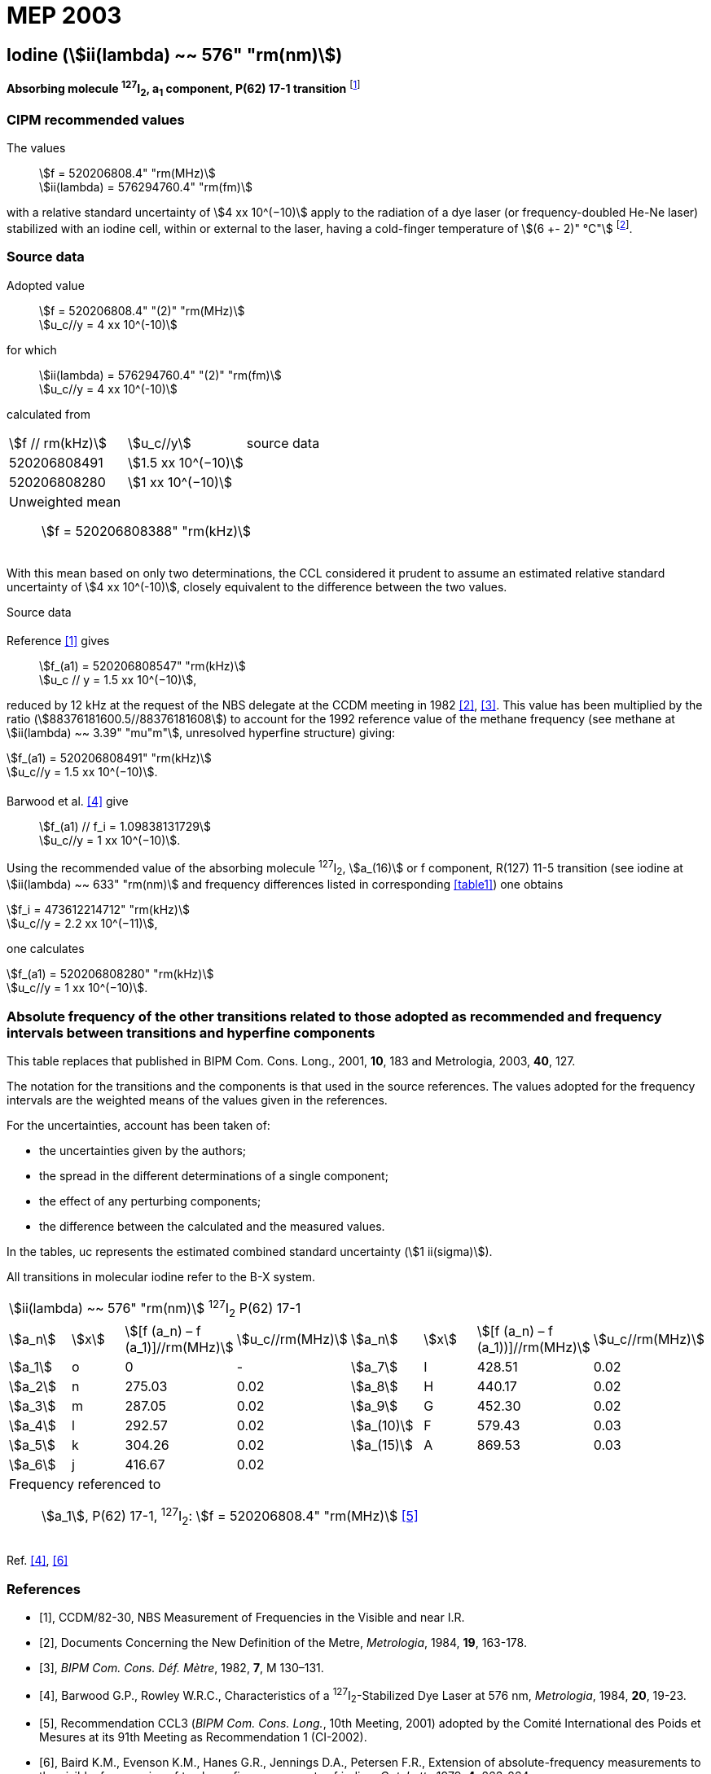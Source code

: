 = MEP 2003
:appendix: 2
:partnumber: 1
:edition: 9
:copyright-year: 2019
:language: en
:docnumber: SI MEP M REC 576nm
:title-appendix-en: Recommended Values of Standard Frequencies for Applications Including the Practical Realization of the Metre and Secondary Representations of the Definition of the Second: Iodine (stem:[ii(lambda) ~~ 576" "rm(nm)]) (2003)
:title-appendix-fr:
:title-en: The International System of Units
:title-fr: Le système international d’unités
:doctype: mise-en-pratique
:parent-document: si-brochure.adoc
:committee-acronym: CCL-CCTF-WGFS
:committee-en: CCL-CCTF Frequency Standards Working Group
:si-aspect: m_c_deltanu
:docstage: in-force
:confirmed-date:
:revdate:
:docsubstage: 60
:imagesdir: images
:mn-document-class: bipm
:mn-output-extensions: xml,html,pdf,rxl
:local-cache-only:
:data-uri-image:

== Iodine (stem:[ii(lambda) ~~ 576" "rm(nm)])

*Absorbing molecule ^127^I~2~, a~1~ component, P(62) 17-1 transition* footnote:[All transitions in I~2~ refer to the stem:["B"^3Pi" "0_u^+ – "X"^1" "Sigma_g^+] system.]

=== CIPM recommended values

[align=left]
The values:: stem:[f = 520206808.4" "rm(MHz)] +
stem:[ii(lambda) = 576294760.4" "rm(fm)]

with a relative standard uncertainty of stem:[4 xx 10^(−10)] apply to the radiation of a dye laser (or frequency-doubled He-Ne laser) stabilized with an iodine cell, within or external to the laser, having a cold-finger temperature of stem:[(6 +- 2)" °C"] footnote:[For the specification of operating conditions, such as temperature, modulation width and laser power, the symbols ± refer to a tolerance, not an uncertainty.].

=== Source data

[align=left]
Adopted value:: stem:[f = 520206808.4" "(2)" "rm(MHz)] +
stem:[u_c//y = 4 xx 10^(-10)]

[align=left]
for which:: stem:[ii(lambda) = 576294760.4" "(2)" "rm(fm)] +
stem:[u_c//y = 4 xx 10^(-10)]

calculated from::

[%unnumbered]
|===
| stem:[f // rm(kHz)] | stem:[u_c//y] | source data
| 520206808491 | stem:[1.5 xx 10^(−10)] | <<sec2-1>>
| 520206808280 | stem:[1 xx 10^(−10)] | <<sec2-2>>
3+a| Unweighted mean:: stem:[f = 520206808388" "rm(kHz)]
|===

With this mean based on only two determinations, the CCL considered it prudent to assume an estimated relative standard uncertainty of stem:[4 xx 10^(-10)], closely equivalent to the difference between the two values.

Source data

[[sec2-1]]
==== {blank}

Reference <<ccdm82-30>> gives:: stem:[f_(a1) = 520206808547" "rm(kHz)] +
stem:[u_c // y = 1.5 xx 10^(−10)],

reduced by 12 kHz at the request of the NBS delegate at the CCDM meeting in 1982 <<doc-metre>>, <<bipm-metre>>. This value has been multiplied by the ratio (stem:[88376181600.5//88376181608]) to account for the 1992 reference value of the methane frequency (see methane at stem:[ii(lambda) ~~ 3.39" "mu"m"], unresolved hyperfine structure) giving:

[align=left]
stem:[f_(a1) = 520206808491" "rm(kHz)] +
stem:[u_c//y = 1.5 xx 10^(−10)].

[[sec2-2]]
==== {blank}

[align=left]
Barwood et al. <<barwood>> give:: stem:[f_(a1) // f_i = 1.09838131729] +
stem:[u_c//y = 1 xx 10^(−10)].

Using the recommended value of the absorbing molecule ^127^I~2~, stem:[a_(16)] or f component, R(127) 11-5 transition (see iodine at stem:[ii(lambda) ~~ 633" "rm(nm)] and frequency differences listed in corresponding <<table1>>) one obtains

[align=left]
stem:[f_i = 473612214712" "rm(kHz)] +
stem:[u_c//y = 2.2 xx 10^(−11)],

one calculates

[align=left]
stem:[f_(a1) = 520206808280" "rm(kHz)] +
stem:[u_c//y = 1 xx 10^(−10)].

=== Absolute frequency of the other transitions related to those adopted as recommended and frequency intervals between transitions and hyperfine components

This table replaces that published in BIPM Com. Cons. Long., 2001, *10*, 183 and Metrologia, 2003, *40*, 127.

The notation for the transitions and the components is that used in the source references. The values adopted for the frequency intervals are the weighted means of the values given in the references.

For the uncertainties, account has been taken of:

* the uncertainties given by the authors;
* the spread in the different determinations of a single component;
* the effect of any perturbing components;
* the difference between the calculated and the measured values.

In the tables, uc represents the estimated combined standard uncertainty (stem:[1 ii(sigma)]).

All transitions in molecular iodine refer to the B-X system.

[[table1]]
|===
8+^.^| stem:[ii(lambda) ~~ 576" "rm(nm)] ^127^I~2~ P(62) 17-1
| stem:[a_n] | stem:[x] | stem:[[f (a_n) – f (a_1)\]//rm(MHz)] | stem:[u_c//rm(MHz)] | stem:[a_n] | stem:[x] | stem:[[f (a_n) – f (a_1))\]//rm(MHz)] | stem:[u_c//rm(MHz)]

| stem:[a_1] | o | 0 | - | stem:[a_7] | I | 428.51 | 0.02
| stem:[a_2] | n | 275.03 | 0.02 | stem:[a_8] | H | 440.17 | 0.02
| stem:[a_3] | m | 287.05 | 0.02 | stem:[a_9] | G | 452.30 | 0.02
| stem:[a_4] | l | 292.57 | 0.02 | stem:[a_(10)] | F | 579.43 | 0.03
| stem:[a_5] | k | 304.26 | 0.02 | stem:[a_(15)] | A | 869.53 | 0.03
| stem:[a_6] | j | 416.67 | 0.02 | | | |
8+a| Frequency referenced to::
stem:[a_1], P(62) 17-1, ^127^I~2~: stem:[f = 520206808.4" "rm(MHz)] <<ci2002>>
|===
Ref. <<barwood>>, <<baird>>


[bibliography]
=== References

* [[[ccdm82-30,1]]], CCDM/82-30, NBS Measurement of Frequencies in the Visible and near I.R.

* [[[doc-metre,2]]], Documents Concerning the New Definition of the Metre, _Metrologia_, 1984, *19*, 163-178.

* [[[bipm-metre,3]]], _BIPM Com. Cons. Déf. Mètre_, 1982, *7*, M 130–131.

* [[[barwood,4]]], Barwood G.P., Rowley W.R.C., Characteristics of a ^127^I~2~-Stabilized Dye Laser at 576 nm, _Metrologia_, 1984, *20*, 19-23.

* [[[ci2002,5]]], Recommendation CCL3 (_BIPM Com. Cons. Long._, 10th Meeting, 2001) adopted by the Comité International des Poids et Mesures at its 91th Meeting as Recommendation 1 (CI-2002).

* [[[baird,6]]], Baird K.M., Evenson K.M., Hanes G.R., Jennings D.A., Petersen F.R., Extension of absolute-frequency measurements to the visible: frequencies of ten hyperfine components of iodine, _Opt. Lett._, 1979, *4*, 263-264.

